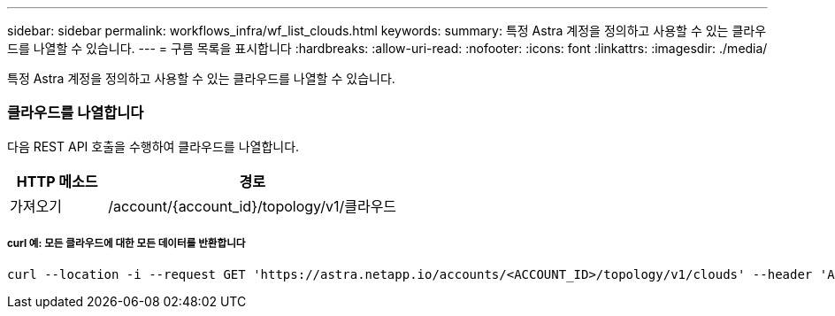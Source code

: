 ---
sidebar: sidebar 
permalink: workflows_infra/wf_list_clouds.html 
keywords:  
summary: 특정 Astra 계정을 정의하고 사용할 수 있는 클라우드를 나열할 수 있습니다. 
---
= 구름 목록을 표시합니다
:hardbreaks:
:allow-uri-read: 
:nofooter: 
:icons: font
:linkattrs: 
:imagesdir: ./media/


[role="lead"]
특정 Astra 계정을 정의하고 사용할 수 있는 클라우드를 나열할 수 있습니다.



=== 클라우드를 나열합니다

다음 REST API 호출을 수행하여 클라우드를 나열합니다.

[cols="25,75"]
|===
| HTTP 메소드 | 경로 


| 가져오기 | /account/{account_id}/topology/v1/클라우드 
|===


===== curl 예: 모든 클라우드에 대한 모든 데이터를 반환합니다

[source, curl]
----
curl --location -i --request GET 'https://astra.netapp.io/accounts/<ACCOUNT_ID>/topology/v1/clouds' --header 'Accept: */*' --header 'Authorization: Bearer <API_TOKEN>'
----